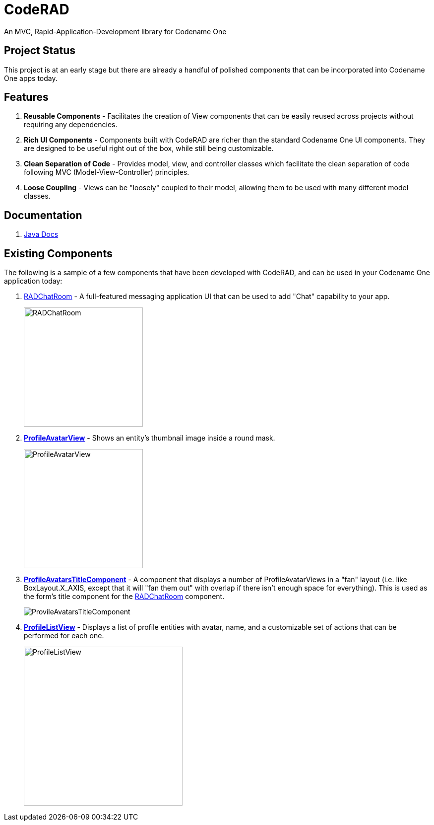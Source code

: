= CodeRAD

An MVC, Rapid-Application-Development library for Codename One

== Project Status

This project is at an early stage but there are already a handful of polished components that can be incorporated into Codename One apps today.

== Features

. *Reusable Components* - Facilitates the creation of View components that can be easily reused across projects without requiring any dependencies.
. *Rich UI Components* - Components built with CodeRAD are richer than the standard Codename One UI components.  They are designed to be useful right out of the box, while still being customizable.
. *Clean Separation of Code* - Provides model, view, and controller classes which facilitate the clean separation of code following MVC (Model-View-Controller) principles.
. *Loose Coupling* - Views can be "loosely" coupled to their model, allowing them to be used with many different model classes. 

== Documentation

. https://shannah.github.io/CodeRAD/javadoc[Java Docs] 

== Existing Components

The following is a sample of a few components that have been developed with CodeRAD, and can be used in your Codename One application today:

. https://github.com/shannah/RADChatRoom[RADChatRoom, window=_top] - A full-featured messaging application UI that can be used to add "Chat" capability to your app.
+
image::https://shannah.github.io/RADChatRoom/images/Image-210220-105119.095.png[RADChatRoom,240]
. *https://shannah.github.io/CodeRAD/javadoc/com/codename1/rad/ui/entityviews/ProfileAvatarView.html[ProfileAvatarView]* - Shows an entity's thumbnail image inside a round mask.
+
image::com/codename1/rad/ui/entityviews/doc-files/ProfileAvatarView.png[ProfileAvatarView,240]
. *https://shannah.github.io/CodeRAD/javadoc/com/codename1/rad/ui/entityviews/ProfileAvatarsTitleComponent.html[ProfileAvatarsTitleComponent]* - A component that displays a number of ProfileAvatarViews in a "fan" layout (i.e. like BoxLayout.X_AXIS, except that it will "fan them out" with overlap if there isn't enough space for everything).  This is used as the form's title component for the https://github.com/shannah/RADChatRoom[RADChatRoom] component.
+
image::https://shannah.github.io/RADChatRoom/images/Image-210220-020916.612.png[ProvileAvatarsTitleComponent]
. *https://shannah.github.io/CodeRAD/javadoc/com/codename1/rad/ui/entityviews/ProfileListView.html[ProfileListView]* - Displays a list of profile entities with avatar, name, and a customizable set of actions that can be performed for each one.
+
image::https://shannah.github.io/RADChatRoom/images/Image-220220-084136.625.png[ProfileListView,320]


